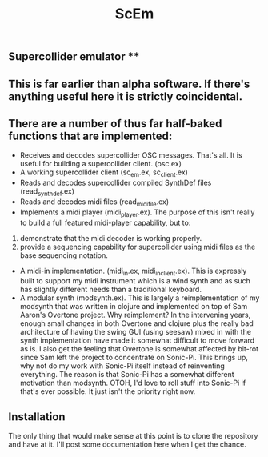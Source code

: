 #+TITLE: ScEm

** Supercollider emulator **

** This is far earlier than alpha software. If there's anything useful here it is strictly coincidental.

** There are a number of thus far half-baked functions that are implemented:
+ Receives and decodes supercollider OSC messages. That's all. It is useful for building a supercollider client. (osc.ex)
+ A working supercollider client (sc_em.ex, sc_client.ex)
+ Reads and decodes supercollider compiled SynthDef files (read_synth_def.ex)
+ Reads and decodes midi files (read_midi_file.ex)
+ Implements a midi player (midi_player.ex). The purpose of this isn't really to build a full featured midi-player capability, but to:
1. demonstrate that the midi decoder is working properly.
2. provide a sequencing capability for supercollider using midi files as the base sequencing notation.
+ A midi-in implementation. (midi_in.ex, midi_in_client.ex). This is expressly built to support my midi instrument which is a wind synth and as such has slightly different needs than a traditional keyboard.
+ A modular synth (modsynth.ex). This is largely a reimplementation of my modsynth that was written in clojure and implemented on top of Sam Aaron's Overtone project. Why reimplement? In the intervening years, enough small changes in both Overtone and clojure plus the really bad architecture of having the swing GUI (using seesaw) mixed in with the synth implementation have made it somewhat difficult to move forward as is. I also get the feeling that Overtone is somewhat affected by bit-rot since Sam left the project to concentrate on Sonic-Pi. This brings up, why not do my work with Sonic-Pi itself instead of reinventing everything. The reason is that Sonic-Pi has a somewhat different motivation than modsynth. OTOH, I'd love to roll stuff into Sonic-Pi if that's ever possible. It just isn't the priority right now.


** Installation

The only thing that would make sense at this point is to clone the repository and have at it. I'll post some documentation here when I get the chance.

